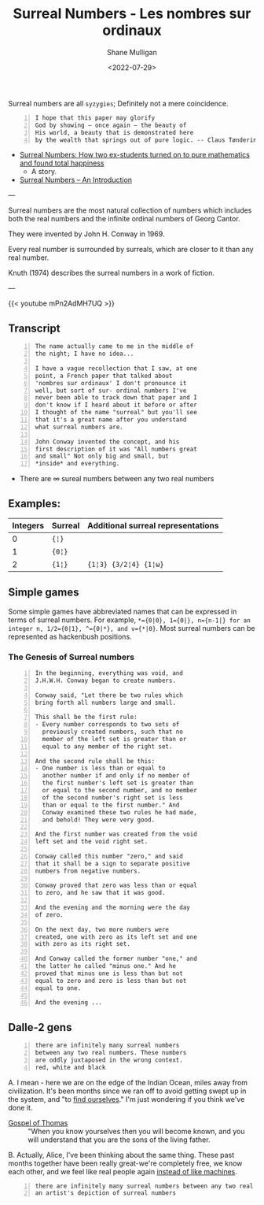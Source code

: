 #+HUGO_BASE_DIR: /home/shane/var/smulliga/source/git/frottage/frottage-hugo
#+HUGO_SECTION: ./portfolio

#+TITLE: Surreal Numbers - Les nombres sur ordinaux
#+DATE: <2022-07-29>
#+AUTHOR: Shane Mulligan
#+KEYWORDS: math surreal conway hyperuranion melee syzygy
# #+hugo_custom_front_matter: :image "img/portfolio/corrupted-multiverse.jpg"
#+hugo_custom_front_matter: :image "https://github.com/frottage/dall-e-2-generations/raw/master/surreal-numbers/DALL·E 2022-08-03 20.37.20 - there are infinitely many surreal numbers between any two real numbers. These numbers are oddly juxtaposed in the wrong context. red, white and black..jpg"
#+hugo_custom_front_matter: :weight 10 

#+LATEX_HEADER: \usepackage[margin=0.5in]{geometry}
#+OPTIONS: toc:nil

Surreal numbers are all =syzygies=; Definitely not a mere coincidence.

#+BEGIN_SRC text -n :async :results verbatim code
  I hope that this paper may glorify
  God by showing – once again – the beauty of
  His world, a beauty that is demonstrated here
  by the wealth that springs out of pure logic. -- Claus Tøndering
#+END_SRC

- [[https://people.math.harvard.edu/~knill/teaching/mathe320_2015_fall/blog15/surreal1.pdf][Surreal Numbers: How two ex-students turned on to pure mathematics and found total happiness]]
  - A story.
- [[https://www.tondering.dk/download/sur16.pdf][Surreal Numbers – An Introduction]]

---

Surreal numbers are the most natural
collection of numbers which includes both the
real numbers and the infinite ordinal numbers
of Georg Cantor.

They were invented by John H. Conway in 1969.

Every real number is surrounded by surreals,
which are closer to it than any real number.

Knuth (1974) describes the surreal numbers in
a work of fiction.

---

{{< youtube mPn2AdMH7UQ >}}

** Transcript
#+BEGIN_SRC text -n :async :results verbatim code
  The name actually came to me in the middle of
  the night; I have no idea...
  
  I have a vague recollection that I saw, at one
  point, a French paper that talked about
  'nombres sur ordinaux' I don't pronounce it
  well, but sort of sur- ordinal numbers I've
  never been able to track down that paper and I
  don't know if I heard about it before or after
  I thought of the name "surreal" but you'll see
  that it's a great name after you understand
  what surreal numbers are.
  
  John Conway invented the concept, and his
  first description of it was "All numbers great
  and small" Not only big and small, but
  *inside* and everything.
#+END_SRC

- There are ∞ sureal numbers between any two real numbers

** Examples:

# Can also use ~ instead of =. Might be a useful way to use = within =

| Integers | Surreal | Additional surreal representations |
|----------+---------+------------------------------------|
|        0 | ={¦}= |                                    |
|        1 | ={0¦}= |                                    |
|        2 | ={1¦}=  | ={1¦3} {3/2¦4} {1¦ω}=             |

** Simple games

Some simple games have abbreviated names that can be expressed in terms of surreal numbers. For example, ~*={0|0}, 1={0|}, n={n-1|} for an integer n, 1/2={0|1}, ^={0|*}, and v={*|0}~. Most surreal numbers can be represented as hackenbush positions.

[[https://github.com/frottage/dall-e-2-generations/raw/master/surreal-numbers/DALL·E 2022-08-03 20.37.48 - there are infinitely many surreal numbers between any two real numbers. These numbers are oddly juxtaposed in the wrong context. red, white and black..jpg]]
[[https://github.com/frottage/dall-e-2-generations/raw/master/surreal-numbers/DALL·E 2022-08-03 20.37.52 - there are infinitely many surreal numbers between any two real numbers. These numbers are oddly juxtaposed in the wrong context. red, white and black..jpg]]

*** The Genesis of Surreal numbers

#+BEGIN_SRC text -n :async :results verbatim code
  In the beginning, everything was void, and
  J.H.W.H. Conway began to create numbers.
  
  Conway said, "Let there be two rules which
  bring forth all numbers large and small.
  
  This shall be the first rule:
  - Every number corresponds to two sets of
    previously created numbers, such that no
    member of the left set is greater than or
    equal to any member of the right set.
  
  And the second rule shall be this:
  - One number is less than or equal to
    another number if and only if no member of
    the first number's left set is greater than
    or equal to the second number, and no member
    of the second number's right set is less
    than or equal to the first number." And
    Conway examined these two rules he had made,
    and behold! They were very good.
  
  And the first number was created from the void
  left set and the void right set.
  
  Conway called this number "zero," and said
  that it shall be a sign to separate positive
  numbers from negative numbers.
  
  Conway proved that zero was less than or equal
  to zero, and he saw that it was good.
  
  And the evening and the morning were the day
  of zero.
  
  On the next day, two more numbers were
  created, one with zero as its left set and one
  with zero as its right set.
  
  And Conway called the former number "one," and
  the latter he called "minus one." And he
  proved that minus one is less than but not
  equal to zero and zero is less than but not
  equal to one.
  
  And the evening ...
#+END_SRC

** Dalle-2 gens

#+BEGIN_SRC text -n :async :results verbatim code
  there are infinitely many surreal numbers
  between any two real numbers. These numbers
  are oddly juxtaposed in the wrong context.
  red, white and black
#+END_SRC

[[https://github.com/frottage/dall-e-2-generations/raw/master/surreal-numbers/DALL·E 2022-08-03 20.37.20 - there are infinitely many surreal numbers between any two real numbers. These numbers are oddly juxtaposed in the wrong context. red, white and black..jpg]]
[[https://github.com/frottage/dall-e-2-generations/raw/master/surreal-numbers/DALL·E 2022-08-03 20.37.24 - there are infinitely many surreal numbers between any two real numbers. These numbers are oddly juxtaposed in the wrong context. red, white and black..jpg]]
[[https://github.com/frottage/dall-e-2-generations/raw/master/surreal-numbers/DALL·E 2022-08-03 20.37.27 - there are infinitely many surreal numbers between any two real numbers. These numbers are oddly juxtaposed in the wrong context. red, white and black..jpg]]
[[https://github.com/frottage/dall-e-2-generations/raw/master/surreal-numbers/DALL·E 2022-08-03 20.37.30 - there are infinitely many surreal numbers between any two real numbers. These numbers are oddly juxtaposed in the wrong context. red, white and black..jpg]]

A. I mean - here we are on the edge of the
Indian Ocean, miles away from civilization.
It's been months since we ran off to avoid
getting swept up in the system, and "to [[https://mullikine.github.io/posts/the-tapestry-of-truth/][find ourselves]]." I'm just wondering if you think
we've done it.

+ [[https://mullikine.github.io/posts/gospel-of-thomas/][Gospel of Thomas]] :: "When you know yourselves then you will become known, and you will understand that you are the sons of the living father.

B. Actually, Alice, I've been thinking about the same thing. These
past months together have been really great-we're completely
free, we know each other, and we feel like real people again [[https://mullikine.github.io/posts/the-tapestry-of-truth/][instead of like machines]].

[[https://github.com/frottage/dall-e-2-generations/raw/master/surreal-numbers/DALL·E 2022-08-03 20.37.56 - there are infinitely many surreal numbers between any two real numbers. These numbers are oddly juxtaposed in the wrong context. red, white and black..jpg]]
[[https://github.com/frottage/dall-e-2-generations/raw/master/surreal-numbers/DALL·E 2022-08-03 20.38.00 - there are infinitely many surreal numbers between any two real numbers. These numbers are oddly juxtaposed in the wrong context. red, white and black..jpg]]
[[https://github.com/frottage/dall-e-2-generations/raw/master/surreal-numbers/DALL·E 2022-08-03 20.38.21 - there are infinitely many surreal numbers between any two real numbers. These numbers are oddly juxtaposed in the wrong context. red, white and black..jpg]]
[[https://github.com/frottage/dall-e-2-generations/raw/master/surreal-numbers/DALL·E 2022-08-03 20.38.24 - there are infinitely many surreal numbers between any two real numbers. These numbers are oddly juxtaposed in the wrong context. red, white and black..jpg]]
[[https://github.com/frottage/dall-e-2-generations/raw/master/surreal-numbers/DALL·E 2022-08-03 20.38.47 - there are infinitely many surreal numbers between any two real numbers. These numbers are oddly juxtaposed in the wrong context. red, white and black..jpg]]
[[https://github.com/frottage/dall-e-2-generations/raw/master/surreal-numbers/DALL·E 2022-08-03 20.38.53 - there are infinitely many surreal numbers between any two real numbers. These numbers are oddly juxtaposed in the wrong context. red, white and black..jpg]]
[[https://github.com/frottage/dall-e-2-generations/raw/master/surreal-numbers/DALL·E 2022-08-03 20.39.16 - there are infinitely many surreal numbers between any two real numbers. These numbers are oddly juxtaposed in the wrong context. red, white and black..jpg]]
[[https://github.com/frottage/dall-e-2-generations/raw/master/surreal-numbers/DALL·E 2022-08-03 20.39.21 - there are infinitely many surreal numbers between any two real numbers. These numbers are oddly juxtaposed in the wrong context. red, white and black..jpg]]
[[https://github.com/frottage/dall-e-2-generations/raw/master/surreal-numbers/DALL·E 2022-08-03 20.39.39 - there are infinitely many surreal numbers between any two real numbers. These numbers are oddly juxtaposed in the wrong context. red, white and black..jpg]]

#+BEGIN_SRC text -n :async :results verbatim code
  there are infinitely many surreal numbers between any two real numbers. This is
  an artist's depiction of surreal numbers
#+END_SRC

[[https://github.com/frottage/dall-e-2-generations/raw/master/surreal-numbers/DALL·E 2022-08-03 20.32.15 - there are infinitely many surreal numbers between any two real numbers. This is an artist's depiction of surreal numbers.jpg]]
[[https://github.com/frottage/dall-e-2-generations/raw/master/surreal-numbers/DALL·E 2022-08-03 20.32.21 - there are infinitely many surreal numbers between any two real numbers. This is an artist's depiction of surreal numbers.jpg]]
[[https://github.com/frottage/dall-e-2-generations/raw/master/surreal-numbers/DALL·E 2022-08-03 20.32.41 - there are infinitely many surreal numbers between any two real numbers. This is an artist's depiction of surreal numbers.jpg]]
[[https://github.com/frottage/dall-e-2-generations/raw/master/surreal-numbers/DALL·E 2022-08-03 20.32.47 - there are infinitely many surreal numbers between any two real numbers. This is an artist's depiction of surreal numbers.jpg]]
[[https://github.com/frottage/dall-e-2-generations/raw/master/surreal-numbers/DALL·E 2022-08-03 20.33.11 - there are infinitely many surreal numbers between any two real numbers. This is an artist's depiction of surreal numbers.jpg]]
[[https://github.com/frottage/dall-e-2-generations/raw/master/surreal-numbers/DALL·E 2022-08-03 20.34.20 - there are infinitely many surreal numbers between any two real numbers. This is an artist's depiction of surreal numbers.jpg]]
[[https://github.com/frottage/dall-e-2-generations/raw/master/surreal-numbers/DALL·E 2022-08-03 20.34.24 - there are infinitely many surreal numbers between any two real numbers. This is an artist's depiction of surreal numbers.jpg]]
[[https://github.com/frottage/dall-e-2-generations/raw/master/surreal-numbers/DALL·E 2022-08-03 20.34.29 - there are infinitely many surreal numbers between any two real numbers. This is an artist's depiction of surreal numbers.jpg]]
[[https://github.com/frottage/dall-e-2-generations/raw/master/surreal-numbers/DALL·E 2022-08-03 20.34.54 - there are infinitely many surreal numbers between any two real numbers. This is an artist's depiction of surreal numbers.jpg]]
[[https://github.com/frottage/dall-e-2-generations/raw/master/surreal-numbers/DALL·E 2022-08-03 20.35.04 - there are infinitely many surreal numbers between any two real numbers. This is an artist's depiction of surreal numbers.jpg]]
[[https://github.com/frottage/dall-e-2-generations/raw/master/surreal-numbers/DALL·E 2022-08-03 20.35.42 - there are infinitely many surreal numbers between any two real numbers. These numbers looks like different animals. This is an artist's depiction of s.jpg]]
[[https://github.com/frottage/dall-e-2-generations/raw/master/surreal-numbers/DALL·E 2022-08-03 20.36.39 - there are infinitely many surreal numbers between any two real numbers. These numbers look like strange objects. This is an artist's depiction of surr.jpg]]
